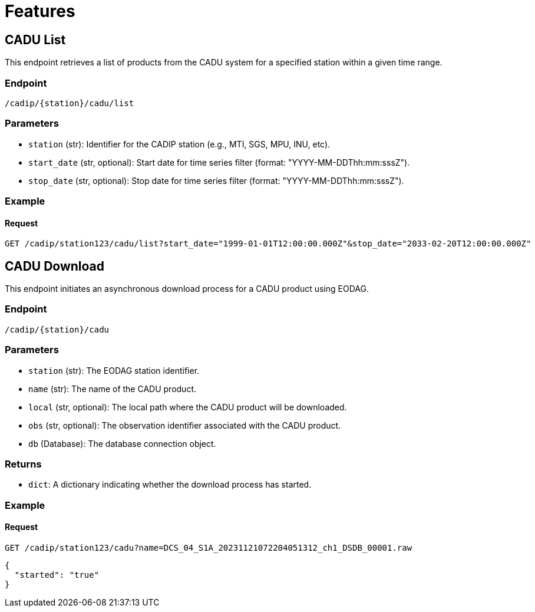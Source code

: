 = Features

// TODO Main functionalities presentation

[[cadu-list]]
== CADU List

This endpoint retrieves a list of products from the CADU system for a specified station within a given time range.

=== Endpoint
`/cadip/{station}/cadu/list`

=== Parameters
* `station` (str): Identifier for the CADIP station (e.g., MTI, SGS, MPU, INU, etc).
* `start_date` (str, optional): Start date for time series filter (format: "YYYY-MM-DDThh:mm:sssZ").
* `stop_date` (str, optional): Stop date for time series filter (format: "YYYY-MM-DDThh:mm:sssZ").

=== Example

==== Request
[source,http]
----
GET /cadip/station123/cadu/list?start_date="1999-01-01T12:00:00.000Z"&stop_date="2033-02-20T12:00:00.000Z"
----

[[cadu-download]]
== CADU Download

This endpoint initiates an asynchronous download process for a CADU product using EODAG.

=== Endpoint
`/cadip/{station}/cadu`

=== Parameters
* `station` (str): The EODAG station identifier.
* `name` (str): The name of the CADU product.
* `local` (str, optional): The local path where the CADU product will be downloaded.
* `obs` (str, optional): The observation identifier associated with the CADU product.
* `db` (Database): The database connection object.

=== Returns
* `dict`: A dictionary indicating whether the download process has started.

=== Example

==== Request
[source,http]
----
GET /cadip/station123/cadu?name=DCS_04_S1A_20231121072204051312_ch1_DSDB_00001.raw
----
[source,http]
----
{
  "started": "true"
}
----
[[cadu-status]]
// To be added
